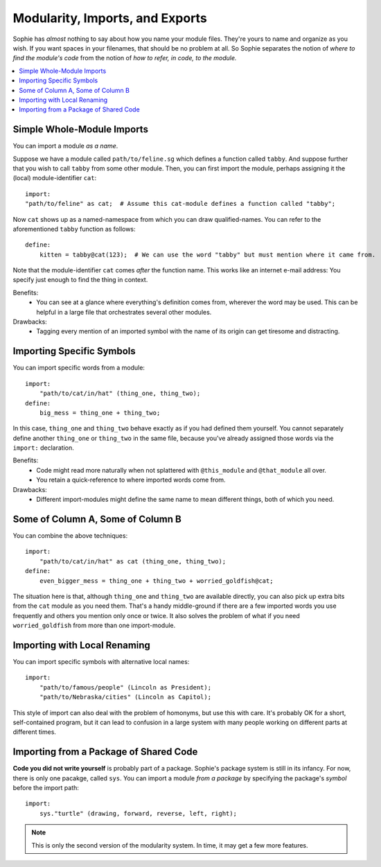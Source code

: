 Modularity, Imports, and Exports
--------------------------------

Sophie has *almost* nothing to say about how you name your module files.
They're yours to name and organize as you wish.
If you want spaces in your filenames, that should be no problem at all.
So Sophie separates the notion of *where to find the module's code*
from the notion of *how to refer, in code, to the module.*


.. contents::
    :local:
    :depth: 2


Simple Whole-Module Imports
............................

You can import a module *as a name*.

Suppose we have a module called ``path/to/feline.sg`` which defines a function called ``tabby``.
And suppose further that you wish to call ``tabby`` from some other module.
Then, you can first import the module, perhaps assigning it the (local) module-identifier ``cat``::

    import:
    "path/to/feline" as cat;  # Assume this cat-module defines a function called "tabby";

Now ``cat`` shows up as a named-namespace from which you can draw qualified-names.
You can refer to the aforementioned ``tabby`` function as follows::

    define:
        kitten = tabby@cat(123);  # We can use the word "tabby" but must mention where it came from.

Note that the module-identifier ``cat`` comes *after* the function name.
This works like an internet e-mail address: You specify just enough to find the thing in context.

Benefits:
    * You can see at a glance where everything's definition comes from, wherever the word may be used.
      This can be helpful in a large file that orchestrates several other modules.

Drawbacks:
    * Tagging every mention of an imported symbol with the name of its origin can get tiresome and distracting.

Importing Specific Symbols
...........................

You can import specific words from a module::

    import:
        "path/to/cat/in/hat" (thing_one, thing_two);
    define:
        big_mess = thing_one + thing_two;

In this case, ``thing_one`` and ``thing_two`` behave exactly as if you had defined them yourself.
You cannot separately define another ``thing_one`` or ``thing_two`` in the same file,
because you've already assigned those words via the ``import:`` declaration.

Benefits:
    * Code might read more naturally when not splattered with ``@this_module`` and ``@that_module`` all over.
    * You retain a quick-reference to where imported words come from.

Drawbacks:
    * Different import-modules might define the same name to mean different things, both of which you need.

Some of Column A, Some of Column B
.......................................

You can combine the above techniques::

    import:
        "path/to/cat/in/hat" as cat (thing_one, thing_two);
    define:
        even_bigger_mess = thing_one + thing_two + worried_goldfish@cat;

The situation here is that, although ``thing_one`` and ``thing_two`` are available directly,
you can also pick up extra bits from the ``cat`` module as you need them. That's a handy
middle-ground if there are a few imported words you use frequently and others you mention only once or twice.
It also solves the problem of what if you need ``worried_goldfish`` from more than one import-module.

Importing with Local Renaming
..............................

You can import specific symbols with alternative local names::

    import:
        "path/to/famous/people" (Lincoln as President);
        "path/to/Nebraska/cities" (Lincoln as Capitol);

This style of import can also deal with the problem of homonyms, but use this with care.
It's probably OK for a short, self-contained program,
but it can lead to confusion in a large system with many people working on different parts at different times.

Importing from a Package of Shared Code
........................................

**Code you did not write yourself** is probably part of a package.
Sophie's package system is still in its infancy. For now, there is only one pacakge, called ``sys``.
You can import a module *from a package* by specifying the package's *symbol* before the import path::

    import:
        sys."turtle" (drawing, forward, reverse, left, right);

.. note:: This is only the second version of the modularity system. In time, it may get a few more features.


